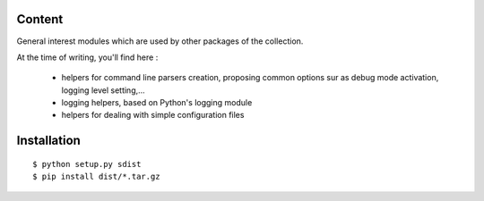 Content
=======

General interest modules which are used by other packages of the collection.

At the time of writing, you'll find here :

  - helpers for command line parsers creation, proposing common options sur as debug mode
    activation, logging level setting,...
  - logging helpers, based on Python's logging module
  - helpers for dealing with simple configuration files

Installation
============

::

    $ python setup.py sdist
    $ pip install dist/*.tar.gz

